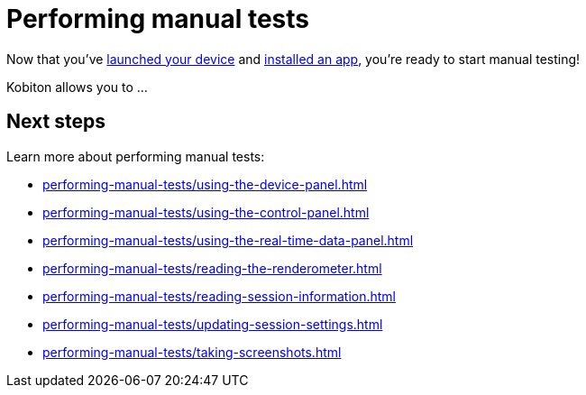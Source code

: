 = Performing manual tests
:navtitle: Performing manual tests

Now that you've xref:launching-your-device/index.adoc[launched your device] and xref:installing-apps/index.adoc[installed an app], you're ready to start manual testing!

Kobiton allows you to ...

[#_next_steps]
== Next steps

Learn more about performing manual tests:

* xref:performing-manual-tests/using-the-device-panel.adoc[]
* xref:performing-manual-tests/using-the-control-panel.adoc[]
* xref:performing-manual-tests/using-the-real-time-data-panel.adoc[]
* xref:performing-manual-tests/reading-the-renderometer.adoc[]
* xref:performing-manual-tests/reading-session-information.adoc[]
* xref:performing-manual-tests/updating-session-settings.adoc[]
* xref:performing-manual-tests/taking-screenshots.adoc[]
